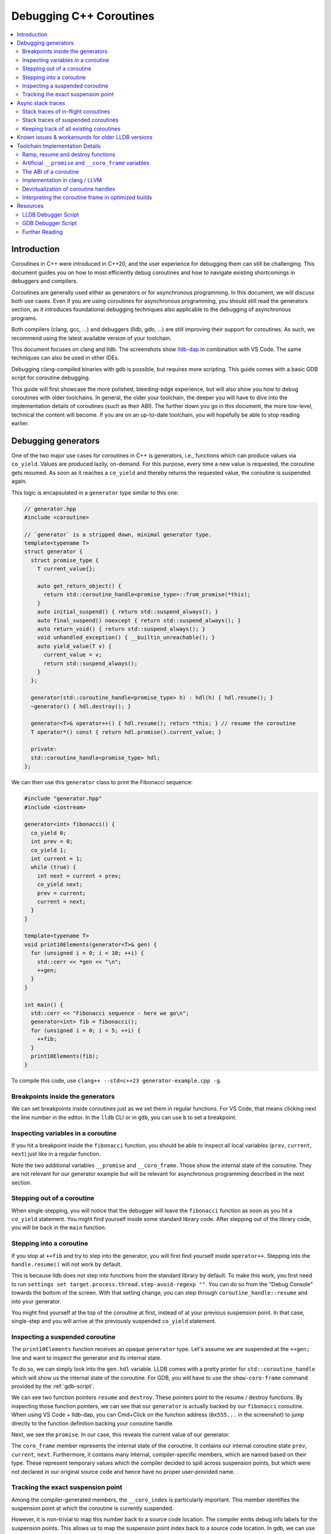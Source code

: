 ========================
Debugging C++ Coroutines
========================

.. contents::
   :local:

Introduction
============

Coroutines in C++ were introduced in C++20, and the user experience for
debugging them can still be challenging. This document guides you on how to most
efficiently debug coroutines and how to navigate existing shortcomings in
debuggers and compilers.

Coroutines are generally used either as generators or for asynchronous
programming. In this document, we will discuss both use cases. Even if you are
using coroutines for asynchronous programming, you should still read the
generators section, as it introduces foundational debugging techniques also
applicable to the debugging of asynchronous programs.

Both compilers (clang, gcc, ...) and debuggers (lldb, gdb, ...) are
still improving their support for coroutines. As such, we recommend using the
latest available version of your toolchain.

This document focuses on clang and lldb. The screenshots show
`lldb-dap <https://marketplace.visualstudio.com/items?itemName=llvm-vs-code-extensions.lldb-dap>`_
in combination with VS Code. The same techniques can also be used in other
IDEs.

Debugging clang-compiled binaries with gdb is possible, but requires more
scripting. This guide comes with a basic GDB script for coroutine debugging.

This guide will first showcase the more polished, bleeding-edge experience, but
will also show you how to debug coroutines with older toolchains. In general,
the older your toolchain, the deeper you will have to dive into the
implementation details of coroutines (such as their ABI). The further down you go in
this document, the more low-level, technical the content will become. If
you are on an up-to-date toolchain, you will hopefully be able to stop reading
earlier.

Debugging generators
====================

One of the two major use cases for coroutines in C++ is generators, i.e.,
functions which can produce values via ``co_yield``. Values are produced
lazily, on-demand. For this purpose, every time a new value is requested, the
coroutine gets resumed. As soon as it reaches a ``co_yield`` and thereby
returns the requested value, the coroutine is suspended again.

This logic is encapsulated in a ``generator`` type similar to this one:

.. code-block:: c++

  // generator.hpp
  #include <coroutine>

  // `generator` is a stripped down, minimal generator type.
  template<typename T>
  struct generator {
    struct promise_type {
      T current_value{};

      auto get_return_object() {
        return std::coroutine_handle<promise_type>::from_promise(*this);
      }
      auto initial_suspend() { return std::suspend_always(); }
      auto final_suspend() noexcept { return std::suspend_always(); }
      auto return_void() { return std::suspend_always(); }
      void unhandled_exception() { __builtin_unreachable(); }
      auto yield_value(T v) {
        current_value = v;
        return std::suspend_always();
      }
    };

    generator(std::coroutine_handle<promise_type> h) : hdl(h) { hdl.resume(); }
    ~generator() { hdl.destroy(); }

    generator<T>& operator++() { hdl.resume(); return *this; } // resume the coroutine
    T operator*() const { return hdl.promise().current_value; }

    private:
    std::coroutine_handle<promise_type> hdl;
  };

We can then use this ``generator`` class to print the Fibonacci sequence:

.. code-block:: c++

  #include "generator.hpp"
  #include <iostream>

  generator<int> fibonacci() {
    co_yield 0;
    int prev = 0;
    co_yield 1;
    int current = 1;
    while (true) {
      int next = current + prev;
      co_yield next;
      prev = current;
      current = next;
    }
  }

  template<typename T>
  void print10Elements(generator<T>& gen) {
    for (unsigned i = 0; i < 10; ++i) {
      std::cerr << *gen << "\n";
      ++gen;
    }
  }

  int main() {
    std::cerr << "Fibonacci sequence - here we go\n";
    generator<int> fib = fibonacci();
    for (unsigned i = 0; i < 5; ++i) {
      ++fib;
    }
    print10Elements(fib);
  }

To compile this code, use ``clang++ --std=c++23 generator-example.cpp -g``.

Breakpoints inside the generators
---------------------------------

We can set breakpoints inside coroutines just as we set them in regular
functions. For VS Code, that means clicking next the line number in the editor.
In the ``lldb`` CLI or in ``gdb``, you can use ``b`` to set a breakpoint.

Inspecting variables in a coroutine
-----------------------------------

If you hit a breakpoint inside the ``fibonacci`` function, you should be able
to inspect all local variables (``prev``, ``current``, ``next``) just like in
a regular function.

.. image:: ./coro-generator-variables.png

Note the two additional variables ``__promise`` and ``__coro_frame``. Those
show the internal state of the coroutine. They are not relevant for our
generator example but will be relevant for asynchronous programming described
in the next section.

Stepping out of a coroutine
---------------------------

When single-stepping, you will notice that the debugger will leave the
``fibonacci`` function as soon as you hit a ``co_yield`` statement. You might
find yourself inside some standard library code. After stepping out of the
library code, you will be back in the ``main`` function.

Stepping into a coroutine
-------------------------

If you stop at ``++fib`` and try to step into the generator, you will first
find yourself inside ``operator++``. Stepping into the ``handle.resume()`` will
not work by default.

This is because lldb does not step into functions from the standard library by
default. To make this work, you first need to run ``settings set
target.process.thread.step-avoid-regexp ""``. You can do so from the "Debug
Console" towards the bottom of the screen. With that setting change, you can
step through ``coroutine_handle::resume`` and into your generator.

You might find yourself at the top of the coroutine at first, instead of at
your previous suspension point. In that case, single-step and you will arrive
at the previously suspended ``co_yield`` statement.


Inspecting a suspended coroutine
--------------------------------

The ``print10Elements`` function receives an opaque ``generator`` type. Let's
assume we are suspended at the ``++gen;`` line and want to inspect the
generator and its internal state.

To do so, we can simply look into the ``gen.hdl`` variable. LLDB comes with a
pretty printer for ``std::coroutine_handle`` which will show us the internal
state of the coroutine. For GDB, you will have to use the ``show-coro-frame``
command provided by the :ref:`gdb-script`.

.. image:: ./coro-generator-suspended.png

We can see two function pointers ``resume`` and ``destroy``. These pointers
point to the resume / destroy functions. By inspecting those function pointers,
we can see that our ``generator`` is actually backed by our ``fibonacci``
coroutine. When using VS Code + lldb-dap, you can Cmd+Click on the function
address (``0x555...`` in the screenshot) to jump directly to the function
definition backing your coroutine handle.

Next, we see the ``promise``. In our case, this reveals the current value of
our generator.

The ``coro_frame`` member represents the internal state of the coroutine. It
contains our internal coroutine state ``prev``, ``current``, ``next``.
Furthermore, it contains many internal, compiler-specific members, which are
named based on their type. These represent temporary values which the compiler
decided to spill across suspension points, but which were not declared in our
original source code and hence have no proper user-provided name.

Tracking the exact suspension point
-----------------------------------

Among the compiler-generated members, the ``__coro_index`` is particularly
important. This member identifies the suspension point at which the coroutine
is currently suspended.

However, it is non-trivial to map this number back to a source code location.
The compiler emits debug info labels for the suspension points. This allows us
to map the suspension point index back to a source code location. In gdb, we
can use the ``info line`` command to get the source code location of the
suspension point.

::

  (gdb) info line -function coro_task -label __coro_resume_2
  Line 45 of "llvm-example.cpp" starts at address 0x1b1b <_ZL9coro_taski.resume+555> and ends at 0x1b46 <_ZL9coro_taski.resume+598>.
  Line 45 of "llvm-example.cpp" starts at address 0x201b <_ZL9coro_taski.destroy+555> and ends at 0x2046 <_ZL9coro_taski.destroy+598>.
  Line 45 of "llvm-example.cpp" starts at address 0x253b <_ZL9coro_taski.cleanup+555> and ends at 0x2566 <_ZL9coro_taski.cleanup+598>.

LLDB does not support looking up labels. Furthermore, those labels are only emitted
starting with clang 21.0.

For simple cases, you might still be able to guess the suspension point correctly.
Alternatively, you might also want to modify your coroutine library to store
the line number of the current suspension point in the promise:

.. code-block:: c++

  // For all promise_types we need a new `_coro_return_address` variable:
  class promise_type {
    ...
    void* _coro_return_address = nullptr;
  };

  // For all the awaiter types we need:
  class awaiter {
    ...
    template <typename Promise>
    __attribute__((noinline)) auto await_suspend(std::coroutine_handle<Promise> handle) {
          ...
          handle.promise()._coro_return_address = __builtin_return_address(0);
    }
  };

This stores the return address of ``await_suspend`` within the promise.
Thereby, we can read it back from the promise of a suspended coroutine and map
it to an exact source code location. For a complete example, see the ``task``
type used below for asynchronous programming.

Alternatively, we can modify the C++ code to store the line number in the
promise type. We can use ``std::source_location`` to get the line number of
the await and store it inside the ``promise_type``. In the debugger, we can
then read the line number from the promise of the suspended coroutine.

.. code-block:: c++

  // For all the awaiter types we need:
  class awaiter {
    ...
    template <typename Promise>
    void await_suspend(std::coroutine_handle<Promise> handle,
                       std::source_location sl = std::source_location::current()) {
          ...
          handle.promise().line_number = sl.line();
    }
  };

The downside of both approaches is that they come at the price of additional
runtime cost. In particular, the second approach increases binary size, since it
requires additional ``std::source_location`` objects, and those source
locations are not stripped by split-dwarf. Whether the first approach is worth
the additional runtime cost is a trade-off you need to make yourself.

Async stack traces
==================

Besides generators, the second common use case for coroutines in C++ is
asynchronous programming, usually involving libraries such as stdexec, folly,
cppcoro, boost::asio, or similar libraries. Some of those libraries already
provide custom debugging support, so in addition to this guide, you might want
to check out their documentation.

When using coroutines for asynchronous programming, your library usually
provides you with some ``task`` type. This type usually looks similar to this:

.. code-block:: c++

  // async-task-library.hpp
  #include <coroutine>
  #include <utility>

  struct task {
    struct promise_type {
      task get_return_object() { return std::coroutine_handle<promise_type>::from_promise(*this); }
      auto initial_suspend() { return std::suspend_always{}; }

      void unhandled_exception() noexcept {}

      auto final_suspend() noexcept {
        struct FinalSuspend {
          std::coroutine_handle<> continuation;
          auto await_ready() noexcept { return false; }
          auto await_suspend(std::coroutine_handle<> handle) noexcept {
            return continuation;
          }
          void await_resume() noexcept {}
        };
        return FinalSuspend{continuation};
      }

      void return_value(int res) { result = res; }

      std::coroutine_handle<> continuation = std::noop_coroutine();
      int result = 0;
      #ifndef NDEBUG
      void* _coro_suspension_point_addr = nullptr;
      #endif
    };

    task(std::coroutine_handle<promise_type> handle) : handle(handle) {}
    ~task() {
      if (handle)
        handle.destroy();
    }

    struct Awaiter {
      std::coroutine_handle<promise_type> handle;
      auto await_ready() { return false; }

      template <typename P>
      #ifndef NDEBUG
      __attribute__((noinline))
      #endif
      auto await_suspend(std::coroutine_handle<P> continuation) {
        handle.promise().continuation = continuation;
        #ifndef NDEBUG
        continuation.promise()._coro_suspension_point_addr = __builtin_return_address(0);
        #endif
        return handle;
      }
      int await_resume() {
        return handle.promise().result;
      }
    };

    auto operator co_await() {
      return Awaiter{handle};
    }

    int syncStart() {
      handle.resume();
      return handle.promise().result;
    }

  private:
    std::coroutine_handle<promise_type> handle;
  };

Note how the ``task::promise_type`` has a member variable
``std::coroutine_handle<> continuation``. This is the handle of the coroutine
that will be resumed when the current coroutine is finished executing (see
``final_suspend``). In a sense, this is the "return address" of the coroutine.
It is set inside ``operator co_await`` when another coroutine calls our
generator and awaits for the next value to be produced.

The result value is returned via the ``int result`` member. It is written in
``return_value`` and read by ``Awaiter::await_resume``. Usually, the result
type of a task is a template argument. For simplicity's sake, we hard-coded the
``int`` type in this example.

Stack traces of in-flight coroutines
------------------------------------

Let's assume you have the following program and set a breakpoint inside the
``write_output`` function. There are multiple call paths through which this
function could have been reached. How can we find out said call path?

.. code-block:: c++

  #include <iostream>
  #include <string_view>
  #include "async-task-library.hpp"

  static task write_output(std::string_view contents) {
    std::cout << contents << "\n";
    co_return contents.size();
  }

  static task greet() {
    int bytes_written = 0;
    bytes_written += co_await write_output("Hello");
    bytes_written += co_await write_output("World");
    co_return bytes_written;
  }

  int main() {
    int bytes_written = greet().syncStart();
    std::cout << "Bytes written: " << bytes_written << "\n";
    return 0;
  }

To do so, let's break inside ``write_output``. We can understand our call-stack
by looking into the special ``__promise`` variable. This artificial variable is
generated by the compiler and points to the ``promise_type`` instance
corresponding to the currently in-flight coroutine. In this case, the
``__promise`` variable contains the ``continuation`` which points to our
caller. That caller again contains a ``promise`` with a ``continuation`` which
points to our caller's caller.

.. image:: ./coro-async-task-continuations.png

We can figure out the involved coroutine functions and their current suspension
points as discussed above in the "Inspecting a suspended coroutine" section.

When using LLDB's CLI, the command ``p --ptr-depth 4 __promise`` might also be
useful to automatically dereference all the pointers up to the given depth.

To get a flat representation of that call stack, we can use a debugger script,
such as the one shown in the :ref:`lldb-script` section. With that
script, we can run ``coro bt`` to get the following stack trace:

.. code-block::

  (lldb) coro bt
  frame #0: write_output(std::basic_string_view<char, std::char_traits<char>>) at /home/avogelsgesang/Documents/corotest/async-task-example.cpp:6:16
  [async] frame #1: greet() at /home/avogelsgesang/Documents/corotest/async-task-example.cpp:12:20
  [async] frame #2: std::__n4861::coroutine_handle<std::__n4861::noop_coroutine_promise>::__frame::__dummy_resume_destroy() at /usr/include/c++/14/coroutine:298, suspension point unknown
  frame #3: std::__n4861::coroutine_handle<task::promise_type>::resume() const at /usr/include/c++/14/coroutine:242:29
  frame #4: task::syncStart() at /home/avogelsgesang/Documents/corotest/async-task-library.hpp:78:14
  frame #5: main at /home/avogelsgesang/Documents/corotest/async-task-example.cpp:18:11
  frame #6: __libc_start_call_main at sysdeps/nptl/libc_start_call_main.h:58:16
  frame #7: __libc_start_main_impl at csu/libc-start.c:360:3
  frame #8: _start at :4294967295

Note how the frames #1 and #2 are async frames.

The ``coro bt`` command already includes logic to identify the exact suspension
point of each frame based on the ``_coro_suspension_point_addr`` stored inside
the promise.

Stack traces of suspended coroutines
------------------------------------

Usually, while a coroutine is waiting for, e.g., an in-flight network request,
the suspended ``coroutine_handle`` is stored within the work queues inside the
IO scheduler. As soon as we get hold of the coroutine handle, we can backtrace
it by using ``coro bt <coro_handle>`` where ``<coro_handle>`` is an expression
evaluating to the coroutine handle of the suspended coroutine.

Keeping track of all existing coroutines
----------------------------------------

Usually, we should be able to get hold of all currently suspended coroutines by
inspecting the worker queues of the IO scheduler. In cases where this is not
possible, we can use the following approach to keep track of all currently
suspended coroutines.

One such solution is to store the list of in-flight coroutines in a collection:

.. code-block:: c++

  inline std::unordered_set<std::coroutine_handle<void>> inflight_coroutines;
  inline std::mutex inflight_coroutines_mutex;

  class promise_type {
  public:
      promise_type() {
          std::unique_lock<std::mutex> lock(inflight_coroutines_mutex);
          inflight_coroutines.insert(std::coroutine_handle<promise_type>::from_promise(*this));
      }
      ~promise_type() {
          std::unique_lock<std::mutex> lock(inflight_coroutines_mutex);
          inflight_coroutines.erase(std::coroutine_handle<promise_type>::from_promise(*this));
      }
  };

With this in place, it is possible to inspect ``inflight_coroutines`` from the
debugger and rely on LLDB's ``std::coroutine_handle`` pretty-printer to
inspect the coroutines.

This technique will track *all* coroutines, also the ones which are currently
awaiting another coroutine, though. To identify just the "roots" of our
in-flight coroutines, we can use the ``coro in-flight inflight_coroutines``
command provided by the :ref:`lldb-script`.

Please note that the above is expensive from a runtime performance perspective,
and requires locking to prevent data races. As such, it is not recommended to
use this approach in production code.

Known issues & workarounds for older LLDB versions
==================================================

LLDB before 21.0 did not yet show the ``__coro_frame`` inside
``coroutine_handle``. To inspect the coroutine frame, you had to use the
approach described in the :ref:`devirtualization` section.

LLDB before 18.0 hid the ``__promise`` and ``__coro_frame``
variables by default. The variables are still present, but they need to be
explicitly added to the "watch" pane in VS Code or requested via
``print __promise`` and ``print __coro_frame`` from the debugger console.

LLDB before 16.0 did not yet provide a pretty-printer for
``std::coroutine_handle``. To inspect the coroutine handle, you had to manually
use the approach described in the :ref:`devirtualization`
section.

Toolchain Implementation Details
================================

This section covers the ABI as well as additional compiler-specific behavior.
The ABI is followed by all compilers, on all major systems, including Windows,
Linux, and macOS. Different compilers emit different debug information, though.

Ramp, resume and destroy functions
----------------------------------

Every coroutine is split into three parts:

* The ramp function allocates the coroutine frame and initializes it, usually
  copying over all variables into the coroutine frame
* The resume function continues the coroutine from its previous suspension point
* The destroy function destroys and deallocates the coroutine frame
* The cleanup function destroys the coroutine frame but does not deallocate it.
  It is used when the coroutine's allocation was elided thanks to
  `Heap Allocation Elision (HALO) <https://www.open-std.org/JTC1/SC22/WG21/docs/papers/2018/p0981r0.html>`_

The ramp function is called by the coroutine's caller, and available under the
original function name used in the C++ source code. The resume function is
called via ``std::coroutine_handle::resume``. The destroy function is called
via ``std::coroutine_handle::destroy``.

Information between the three functions is passed via the coroutine frame, a
compiler-synthesized struct that contains all necessary internal state. The
resume function knows where to resume execution by reading the suspension point
index from the coroutine frame. Similarly, the destroy function relies on the
suspension point index to know which variables are currently in scope and need
to be destructed.

Usually, the destroy function calls all destructors and deallocates the
coroutine frame. When a coroutine frame was elided thanks to HALO, only the
destructors need to be called, but the coroutine frame must not be deallocated.
In those cases, the cleanup function is used instead of the destroy function.

For coroutines allocated with ``[[clang::coro_await_elidable]]``, clang also
generates a ``.noalloc`` variant of the ramp function, which does not allocate
the coroutine frame by itself, but instead expects the caller to allocate the
coroutine frame and pass it to the ramp function.

When trying to intercept all creations of new coroutines in the debugger, you
hence might have to set breakpoints in the ramp function and its ``.noalloc``
variant.

Artificial ``__promise`` and ``__coro_frame`` variables
-------------------------------------------------------

Inside all coroutine functions, clang / LLVM synthesize a ``__promise`` and
``__coro_frame`` variable. These variables are used to store the coroutine's
state. When inside the coroutine function, those can be used to directly
inspect the promise and the coroutine frame of the own function.

The ABI of a coroutine
----------------------

A ``std::coroutine_handle`` essentially only holds a pointer to a coroutine
frame. It resembles the following struct:

.. code-block:: c++

  template<typename promise_type>
  struct coroutine_handle {
    void* __coroutine_frame = nullptr;
  };

The structure of coroutine frames is defined as

.. code-block:: c++

  struct my_coroutine_frame {
    void (*__resume)(coroutine_frame*); // function pointer to the `resume` function
    void (*__destroy)(coroutine_frame*); // function pointer to the `destroy` function
    promise_type promise; // the corresponding `promise_type`
    ... // Internal coroutine state
  }

For each coroutine, the compiler synthesizes a different coroutine type,
storing all necessary internal state. The actual coroutine type is type-erased
behind the ``std::coroutine_handle``.

However, all coroutine frames always contain the ``resume`` and ``destroy``
functions as their first two members. As such, we can read the function
pointers from the coroutine frame and then obtain the function's name from its
address.

The promise is guaranteed to be at a 16-byte offset from the coroutine frame.
If we have a coroutine handle at address 0x416eb0, we can hence reinterpret-cast
the promise as follows:

.. code-block:: text

  print (task::promise_type)*(0x416eb0+16)

Implementation in clang / LLVM
------------------------------

The C++ Coroutines feature in the Clang compiler is implemented in two parts of
the compiler. Semantic analysis is performed in Clang, and coroutine
construction and optimization take place in the LLVM middle-end.

For each coroutine function, the frontend generates a single corresponding
LLVM-IR function. This function uses special ``llvm.coro.suspend`` intrinsics
to mark the suspension points of the coroutine. The middle end first optimizes
this function and applies, e.g., constant propagation across the whole,
non-split coroutine.

CoroSplit then splits the function into ramp, resume and destroy functions.
This pass also moves stack-local variables which are alive across suspension
points into the coroutine frame. Most of the heavy lifting to preserve debugging
information is done in this pass. This pass needs to rewrite all variable
locations to point into the coroutine frame.

Afterwards, a couple of additional optimizations are applied before code
gets emitted, but none of them are really interesting regarding debugging
information.

For more details on the IR representation of coroutines and the relevant
optimization passes, see `Coroutines in LLVM <https://llvm.org/docs/Coroutines.html>`_.

Emitting debug information inside ``CoroSplit`` forces us to generate
insufficient debugging information. Usually, the compiler generates debug
information in the frontend, as debug information is highly language specific.
However, this is not possible for coroutine frames because the frames are
constructed in the LLVM middle-end.

To mitigate this problem, the LLVM middle end attempts to generate some debug
information, which is unfortunately incomplete, since much of the
language-specific information is missing in the middle end.

.. _devirtualization:

Devirtualization of coroutine handles
-------------------------------------

Figuring out the promise type and the coroutine frame type of a coroutine
handle requires inspecting the ``resume`` and ``destroy`` function pointers.
There are two possible approaches to do so:

1. clang always names the type by appending ``.coro_frame_ty`` to the
   linkage name of the ramp function.
2. Both clang and GCC add the function-local ``__promise`` and
   ``__coro_frame`` variables to the resume and destroy functions.
   We can lookup their types and thereby get the types of promise
   and coroutine frame.

In gdb, one can use the following approach to devirtualize a coroutine type,
assuming we have a ``std::coroutine_handle`` is at address 0x418eb0:

::

  (gdb) # Get the address of coroutine frame
  (gdb) print/x *0x418eb0
  $1 = 0x4019e0
  (gdb) # Get the linkage name for the coroutine
  (gdb) x 0x4019e0
  0x4019e0 <_ZL9coro_taski>:  0xe5894855
  (gdb) # Turn off the demangler temporarily to avoid the debugger misunderstanding the name.
  (gdb) set demangle-style none
  (gdb) # The coroutine frame type is 'linkage_name.coro_frame_ty'
  (gdb) print  ('_ZL9coro_taski.coro_frame_ty')*(0x418eb0)
  $2 = {__resume_fn = 0x4019e0 <coro_task(int)>, __destroy_fn = 0x402000 <coro_task(int)>, __promise = {...}, ...}

In practice, one would use the ``show-coro-frame`` command provided by the
:ref:`gdb-script`.

LLDB comes with devirtualization support out of the box, as part of the
pretty-printer for ``std::coroutine_handle``. Internally, this pretty-printer
uses the second approach. We look up the types in the destroy function and not
the resume function because the resume function pointer will be set to a
``nullptr`` as soon as a coroutine reaches its final suspension point. If we used
the resume function, devirtualization would hence fail for all coroutines that
have reached their final suspension point.

Interpreting the coroutine frame in optimized builds
----------------------------------------------------

The ``__coro_frame`` variable usually refers to the coroutine frame of an
*in-flight* coroutine. This means the coroutine is currently executing.
However, the compiler only guarantees the coroutine frame to be in a consistent
state while the coroutine is suspended. As such, the variables inside the
``__coro_frame`` variable might be outdated, particularly when optimizations
are enabled.

Furthermore, when optimizations are enabled, the compiler will layout the
coroutine frame more aggressively. Unused values are optimized out, and the
state will usually contain only the minimal information required to reconstruct
the coroutine's state.

clang / LLVM usually use variables like ``__int_32_0`` to represent this
optimized storage. Those values usually do not directly correspond to variables
in the source code.

When compiling the program

.. code-block:: c++

  static task coro_task(int v) {
    int a = v;
    co_await some_other_task();
    a++; // __int_32_0 is 43 here
    std::cout << a << "\n";
    a++; // __int_32_0 is still 43 here
    std::cout << a << "\n";
    a++; // __int_32_0 is still 43 here!
    std::cout << a << "\n";
    co_await some_other_task();
    a++; // __int_32_0 is still 43 here!!
    std::cout << a << "\n";
    a++; // Why is __int_32_0 still 43 here?
    std::cout << a << "\n";
  }

clang creates a single entry ``__int_32_0`` in the coroutine state.

Intuitively, one might assume that ``__int_32_0`` represents the value of the
local variable ``a``. However, inspecting ``__int_32_0`` in the debugger while
single-stepping will reveal that the value of ``__int_32_0`` stays constant,
despite ``a`` being frequently incremented.

While this might be surprising, this is a result of the optimizer recognizing
that it can eliminate most of the load/store operations.
The above code is optimized to the equivalent of:

.. code-block:: c++

  static task coro_task(int v) {
    store v into __int_32_0 in the frame
    co_await await_counter{};
    a = load __int_32_0
    std::cout << a+1 << "\n";
    std::cout << a+2 << "\n";
    std::cout << a+3 << "\n";
    co_await await_counter{};
    a = load __int_32_0
    std::cout << a+4 << "\n";
    std::cout << a+5 << "\n";
  }

It should now be obvious why the value of ``__int_32_0`` remains unchanged
throughout the function. It is important to recognize that ``__int_32_0`` does
not directly correspond to ``a``, but is instead a variable generated to assist
the compiler in code generation. The variables in an optimized coroutine frame
should not be thought of as directly representing the variables in the C++
source.


Resources
=========

.. _lldb-script:

LLDB Debugger Script
--------------------

The following script provides the ``coro bt`` and ``coro in-flight`` commands
discussed above. It can be loaded into LLDB using ``command script import
lldb_coro_debugging.py``. To load this by default, add this command to your
``~/.lldbinit`` file.

Note that this script requires LLDB 21.0 or newer.

.. code-block:: python

  # lldb_coro_debugging.py
  import lldb
  from lldb.plugins.parsed_cmd import ParsedCommand

  def _get_first_var_path(v, paths):
      """
      Tries multiple variable paths via `GetValueForExpressionPath`
      and returns the first one that succeeds, or None if none succeed.
      """
      for path in paths:
          var = v.GetValueForExpressionPath(path)
          if var.error.Success():
              return var
      return None


  def _print_async_bt(coro_hdl, result, *, curr_idx, start, limit, continuation_paths, prefix=""):
      """
      Prints a backtrace for an async coroutine stack starting from `coro_hdl`,
      using the given `continuation_paths` to get the next coroutine from the promise.
      """
      target = coro_hdl.GetTarget()
      while curr_idx < limit and coro_hdl is not None and coro_hdl.error.Success():
          # Print the stack frame, if in range
          if curr_idx >= start:
              # Figure out the function name
              destroy_func_var = coro_hdl.GetValueForExpressionPath(".destroy")
              destroy_addr = target.ResolveLoadAddress(destroy_func_var.GetValueAsAddress())
              func_name = destroy_addr.function.name
              # Figure out the line entry to show
              suspension_addr_var = coro_hdl.GetValueForExpressionPath(".promise._coro_suspension_point_addr")
              if suspension_addr_var.error.Success():
                  line_entry = target.ResolveLoadAddress(suspension_addr_var.GetValueAsAddress()).line_entry
                  print(f"{prefix} frame #{curr_idx}: {func_name} at {line_entry}", file=result)
              else:
                  # We don't know the exact line, print the suspension point ID, so we at least show
                  # the id of the current suspension point
                  suspension_point_var = coro_hdl.GetValueForExpressionPath(".coro_frame.__coro_index")
                  if suspension_point_var.error.Success():
                      suspension_point = suspension_point_var.GetValueAsUnsigned()
                  else:
                      suspension_point = "unknown"
                  line_entry = destroy_addr.line_entry
                  print(f"{prefix} frame #{curr_idx}: {func_name} at {line_entry}, suspension point {suspension_point}", file=result)
          # Move to the next stack frame
          curr_idx += 1
          promise_var = coro_hdl.GetChildMemberWithName("promise")
          coro_hdl = _get_first_var_path(promise_var, continuation_paths)
      return curr_idx

  def _print_combined_bt(frame, result, *, unfiltered, curr_idx, start, limit, continuation_paths):
      """
      Prints a backtrace starting from `frame`, interleaving async coroutine frames
      with regular frames.
      """
      while curr_idx < limit and frame.IsValid():
          if curr_idx >= start and (unfiltered or not frame.IsHidden()):
              print(f"frame #{curr_idx}: {frame.name} at {frame.line_entry}", file=result)
          curr_idx += 1
          coro_var = _get_first_var_path(frame.GetValueForVariablePath("__promise"), continuation_paths)
          if coro_var:
              curr_idx = _print_async_bt(coro_var, result,
                  curr_idx=curr_idx, start=start, limit=limit,
                  continuation_paths=continuation_paths, prefix="[async]")
          frame = frame.parent


  class CoroBacktraceCommand(ParsedCommand):
      def get_short_help(self):
          return "Create a backtrace for C++-20 coroutines"

      def get_flags(self):
          return lldb.eCommandRequiresFrame | lldb.eCommandProcessMustBePaused

      def setup_command_definition(self):
          ov_parser = self.get_parser()
          ov_parser.add_option(
              "e",
              "continuation-expr",
              help = (
                  "Semi-colon-separated list of expressions evaluated against the promise object"
                  "to get the next coroutine (e.g. `.continuation;.coro_parent`)"
              ),
              value_type = lldb.eArgTypeNone,
              dest = "continuation_expr_arg",
              default = ".continuation",
          )
          ov_parser.add_option(
              "c",
              "count",
              help = "How many frames to display (0 for all)",
              value_type = lldb.eArgTypeCount,
              dest = "count_arg",
              default = 20,
          )
          ov_parser.add_option(
              "s",
              "start",
              help = "Frame in which to start the backtrace",
              value_type = lldb.eArgTypeIndex,
              dest = "frame_index_arg",
              default = 0,
          )
          ov_parser.add_option(
              "u",
              "unfiltered",
              help = "Do not filter out frames according to installed frame recognizers",
              value_type = lldb.eArgTypeBoolean,
              dest = "unfiltered_arg",
              default = False,
          )
          ov_parser.add_argument_set([
              ov_parser.make_argument_element(
                  lldb.eArgTypeExpression,
                  repeat="optional"
              )
          ])

      def __call__(self, debugger, args_array, exe_ctx, result):
          ov_parser = self.get_parser()
          continuation_paths = ov_parser.continuation_expr_arg.split(";")
          count = ov_parser.count_arg
          if count == 0:
              count = 99999
          frame_index = ov_parser.frame_index_arg
          unfiltered = ov_parser.unfiltered_arg

          frame = exe_ctx.GetFrame()
          if not frame.IsValid():
              result.SetError("invalid frame")
              return

          if len(args_array) > 1:
              result.SetError("At most one expression expected")
              return
          elif len(args_array) == 1:
              expr = args_array.GetItemAtIndex(0).GetStringValue(9999)
              coro_hdl = frame.EvaluateExpression(expr)
              if not coro_hdl.error.Success():
                  result.AppendMessage(
                      f'error: expression failed {expr} => {coro_hdl.error}'
                  )
                  result.SetError(f"Expression `{expr}` failed to evaluate")
                  return
              _print_async_bt(coro_hdl, result,
                  curr_idx = 0, start = frame_index, limit = frame_index + count,
                  continuation_paths = continuation_paths)
          else:
              _print_combined_bt(frame, result, unfiltered=unfiltered,
                  curr_idx = 0, start = frame_index, limit = frame_index + count,
                  continuation_paths = continuation_paths)


  class CoroInflightCommand(ParsedCommand):
      def get_short_help(self):
          return "Identify all in-flight coroutines"

      def get_flags(self):
          return lldb.eCommandRequiresTarget | lldb.eCommandProcessMustBePaused

      def setup_command_definition(self):
          ov_parser = self.get_parser()
          ov_parser.add_option(
              "e",
              "continuation-expr",
              help = (
                  "Semi-colon-separated list of expressions evaluated against the promise object"
                  "to get the next coroutine (e.g. `.continuation;.coro_parent`)"
              ),
              value_type = lldb.eArgTypeNone,
              dest = "continuation_expr_arg",
              default = ".continuation",
          )
          ov_parser.add_option(
              "c",
              "count",
              help = "How many frames to display (0 for all)",
              value_type = lldb.eArgTypeCount,
              dest = "count_arg",
              default = 5,
          )
          ov_parser.add_argument_set([
              ov_parser.make_argument_element(
                  lldb.eArgTypeExpression,
                  repeat="plus"
              )
          ])

      def __call__(self, debugger, args_array, exe_ctx, result):
          ov_parser = self.get_parser()
          continuation_paths = ov_parser.continuation_expr_arg.split(";")
          count = ov_parser.count_arg

          # Collect all coroutine_handles from the provided containers
          all_coros = []
          for entry in args_array:
              expr = entry.GetStringValue(9999)
              if exe_ctx.frame.IsValid():
                  coro_container = exe_ctx.frame.EvaluateExpression(expr)
              else:
                  coro_container = exe_ctx.target.EvaluateExpression(expr)
              if not coro_container.error.Success():
                  result.AppendMessage(
                      f'error: expression failed {expr} => {coro_container.error}'
                  )
                  result.SetError(f"Expression `{expr}` failed to evaluate")
                  return
              for entry in coro_container.children:
                  if "coroutine_handle" not in entry.GetType().name:
                      result.SetError(f"Found entry of type {entry.GetType().name} in {expr},"
                                      "  expected a coroutine handle")
                      return
                  all_coros.append(entry)

          # Remove all coroutines that are currently waiting for other coroutines to finish
          coro_roots = {c.GetChildMemberWithName("coro_frame").GetValueAsAddress(): c for c in all_coros}
          for coro_hdl in all_coros:
              parent_coro = _get_first_var_path(coro_hdl.GetChildMemberWithName("promise"), continuation_paths)
              parent_addr = parent_coro.GetChildMemberWithName("coro_frame").GetValueAsAddress()
              if parent_addr in coro_roots:
                  del coro_roots[parent_addr]

          # Print all remaining coroutines
          for addr, root_hdl in coro_roots.items():
              print(f"coroutine root 0x{addr:x}", file=result)
              _print_async_bt(root_hdl, result,
                              curr_idx=0, start=0, limit=count,
                              continuation_paths=continuation_paths, prefix="    ")


  def __lldb_init_module(debugger, internal_dict):
      debugger.HandleCommand("command container add -h 'Debugging utilities for C++20 coroutines' coro")
      debugger.HandleCommand(f"command script add -o -p -c {__name__}.CoroBacktraceCommand coro bt")
      debugger.HandleCommand(f"command script add -o -p -c {__name__}.CoroInflightCommand coro in-flight")
      print("Coro debugging utilities installed. Use `help coro` to see available commands.")

  if __name__ == '__main__':
      print("This script should be loaded from LLDB using `command script import <filename>`")

.. _gdb-script:

GDB Debugger Script
-------------------

For GDB, the following script provides a couple of useful commands:

* ``async-bt`` to print the stack trace of a coroutine
* ``show-coro-frame`` to print the coroutine frame, similar to
  LLDB's builtin pretty-printer for coroutine frames

.. code-block:: python

  # debugging-helper.py
  import gdb
  from gdb.FrameDecorator import FrameDecorator

  class SymValueWrapper():
      def __init__(self, symbol, value):
          self.sym = symbol
          self.val = value

      def __str__(self):
          return str(self.sym) + " = " + str(self.val)

  def get_long_pointer_size():
      return gdb.lookup_type('long').pointer().sizeof

  def cast_addr2long_pointer(addr):
      return gdb.Value(addr).cast(gdb.lookup_type('long').pointer())

  def dereference(addr):
      return long(cast_addr2long_pointer(addr).dereference())

  class CoroutineFrame(object):
      def __init__(self, task_addr):
          self.frame_addr = task_addr
          self.resume_addr = task_addr
          self.destroy_addr = task_addr + get_long_pointer_size()
          self.promise_addr = task_addr + get_long_pointer_size() * 2
          # In the example, the continuation is the first field member of the promise_type.
          # So they have the same addresses.
          # If we want to generalize the scripts to other coroutine types, we need to be sure
          # the continuation field is the first member of promise_type.
          self.continuation_addr = self.promise_addr

      def next_task_addr(self):
          return dereference(self.continuation_addr)

  class CoroutineFrameDecorator(FrameDecorator):
      def __init__(self, coro_frame):
          super(CoroutineFrameDecorator, self).__init__(None)
          self.coro_frame = coro_frame
          self.resume_func = dereference(self.coro_frame.resume_addr)
          self.resume_func_block = gdb.block_for_pc(self.resume_func)
          if self.resume_func_block is None:
              raise Exception('Not stackless coroutine.')
          self.line_info = gdb.find_pc_line(self.resume_func)

      def address(self):
          return self.resume_func

      def filename(self):
          return self.line_info.symtab.filename

      def frame_args(self):
          return [SymValueWrapper("frame_addr", cast_addr2long_pointer(self.coro_frame.frame_addr)),
                  SymValueWrapper("promise_addr", cast_addr2long_pointer(self.coro_frame.promise_addr)),
                  SymValueWrapper("continuation_addr", cast_addr2long_pointer(self.coro_frame.continuation_addr))
                  ]

      def function(self):
          return self.resume_func_block.function.print_name

      def line(self):
          return self.line_info.line

  class StripDecorator(FrameDecorator):
      def __init__(self, frame):
          super(StripDecorator, self).__init__(frame)
          self.frame = frame
          f = frame.function()
          self.function_name = f

      def __str__(self, shift = 2):
          addr = "" if self.address() is None else '%#x' % self.address() + " in "
          location = "" if self.filename() is None else " at " + self.filename() + ":" + str(self.line())
          return addr + self.function() + " " + str([str(args) for args in self.frame_args()]) + location

  class CoroutineFilter:
      def create_coroutine_frames(self, task_addr):
          frames = []
          while task_addr != 0:
              coro_frame = CoroutineFrame(task_addr)
              frames.append(CoroutineFrameDecorator(coro_frame))
              task_addr = coro_frame.next_task_addr()
          return frames

  class AsyncStack(gdb.Command):
      def __init__(self):
          super(AsyncStack, self).__init__("async-bt", gdb.COMMAND_USER)

      def invoke(self, arg, from_tty):
          coroutine_filter = CoroutineFilter()
          argv = gdb.string_to_argv(arg)
          if len(argv) == 0:
              try:
                  task = gdb.parse_and_eval('__coro_frame')
                  task = int(str(task.address), 16)
              except Exception:
                  print ("Can't find __coro_frame in current context.\n" +
                        "Please use `async-bt` in stackless coroutine context.")
                  return
          elif len(argv) != 1:
              print("usage: async-bt <pointer to task>")
              return
          else:
              task = int(argv[0], 16)

          frames = coroutine_filter.create_coroutine_frames(task)
          i = 0
          for f in frames:
              print '#'+ str(i), str(StripDecorator(f))
              i += 1
          return

  AsyncStack()

  class ShowCoroFrame(gdb.Command):
      def __init__(self):
          super(ShowCoroFrame, self).__init__("show-coro-frame", gdb.COMMAND_USER)

      def invoke(self, arg, from_tty):
          argv = gdb.string_to_argv(arg)
          if len(argv) != 1:
              print("usage: show-coro-frame <address of coroutine frame>")
              return

          addr = int(argv[0], 16)
          block = gdb.block_for_pc(long(cast_addr2long_pointer(addr).dereference()))
          if block is None:
              print "block " + str(addr) + " is None."
              return

          # Disable demangling since gdb will treat names starting with `_Z`(The marker for Itanium ABI) specially.
          gdb.execute("set demangle-style none")

          coro_frame_type = gdb.lookup_type(block.function.linkage_name + ".coro_frame_ty")
          coro_frame_ptr_type = coro_frame_type.pointer()
          coro_frame = gdb.Value(addr).cast(coro_frame_ptr_type).dereference()

          gdb.execute("set demangle-style auto")
          gdb.write(coro_frame.format_string(pretty_structs = True))

  ShowCoroFrame()

Further Reading
---------------

The authors of the Folly libraries wrote a blog post series on how they debug coroutines:

* `Async stack traces in folly: Introduction <https://developers.facebook.com/blog/post/2021/09/16/async-stack-traces-folly-Introduction/>`_
* `Async stack traces in folly: Synchronous and asynchronous stack traces <https://developers.facebook.com/blog/post/2021/09/23/async-stack-traces-folly-synchronous-asynchronous-stack-traces/>`_
* `Async stack traces in folly: Forming an async stack from individual frames <https://developers.facebook.com/blog/post/2021/09/30/async-stack-traces-folly-forming-async-stack-individual-frames/>`_
* `Async Stack Traces for C++ Coroutines in Folly: Walking the async stack <https://developers.facebook.com/blog/post/2021/10/14/async-stack-traces-c-plus-plus-coroutines-folly-walking-async-stack/>`_
* `Async stack traces in folly: Improving debugging in the developer lifecycle <https://developers.facebook.com/blog/post/2021/10/21/async-stack-traces-folly-improving-debugging-developer-lifecycle/>`_

Besides some topics also covered here (stack traces from the debugger), Folly's blog post series also covers
additional topics, such as capturing async stack traces in performance profiles via eBPF filters
and printing async stack traces on crashes.
